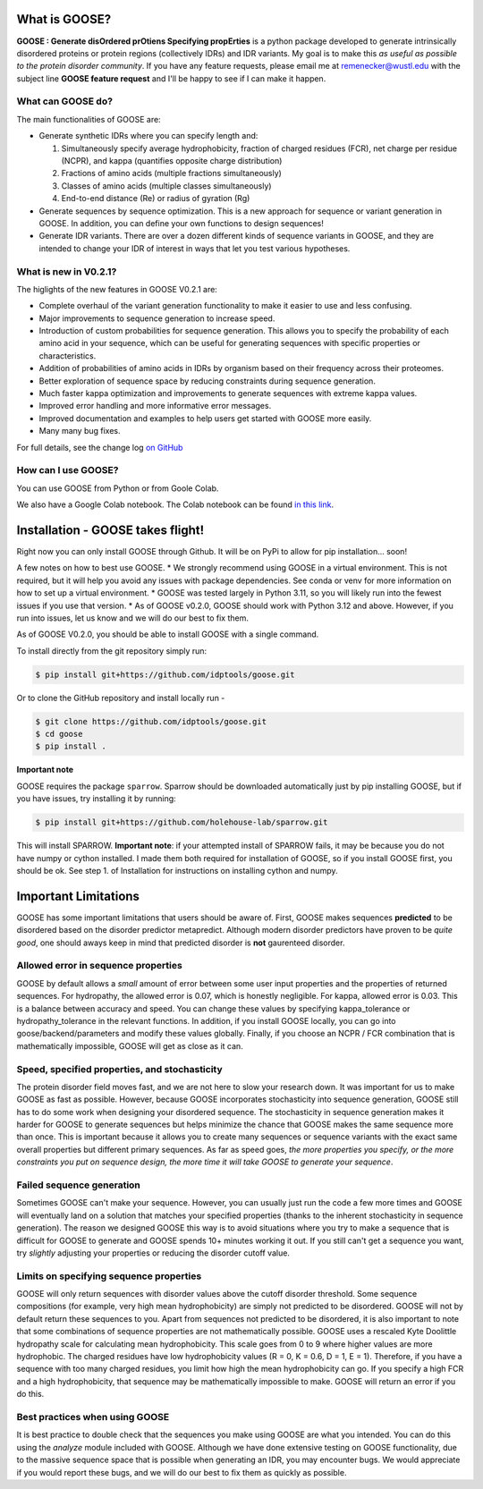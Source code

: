 What is GOOSE?
===============
**GOOSE : Generate disOrdered prOtiens Specifying propErties** is a python package developed to generate intrinsically disordered proteins or protein regions (collectively IDRs) and IDR variants. My goal is to make this *as useful as possible to the protein disorder community*. If you have any feature requests, please email me at remenecker@wustl.edu with the subject line **GOOSE feature request** and I'll be happy to see if I can make it happen. 

What can GOOSE do?
--------------------
The main functionalities of GOOSE are:

- Generate synthetic IDRs where you can specify length and:

  #. Simultaneously specify average hydrophobicity, fraction of charged residues (FCR), net charge per residue (NCPR), and kappa (quantifies opposite charge distribution)  
  #. Fractions of amino acids (multiple fractions simultaneously)  
  #. Classes of amino acids (multiple classes simultaneously)  
  #. End-to-end distance (Re) or radius of gyration (Rg)  

- Generate sequences by sequence optimization. This is a new approach for sequence  or variant generation in GOOSE. In addition, you can define your own functions to design sequences!
- Generate IDR variants. There are over a dozen different kinds of sequence variants in GOOSE, and they are intended to change your IDR of interest in ways that let you test various hypotheses.  

What is new in V0.2.1?
-----------------------
The higlights of the new features in GOOSE V0.2.1 are:

* Complete overhaul of the variant generation functionality to make it easier to use and less confusing.
* Major improvements to sequence generation to increase speed. 
* Introduction of custom probabilities for sequence generation. This allows you to specify the probability of each amino acid in your sequence, which can be useful for generating sequences with specific properties or characteristics.
* Addition of probabilities of amino acids in IDRs by organism based on their frequency across their proteomes. 
* Better exploration of sequence space by reducing constraints during sequence generation.
* Much faster kappa optimization and improvements to generate sequences with extreme kappa values.
* Improved error handling and more informative error messages.
* Improved documentation and examples to help users get started with GOOSE more easily.
* Many many bug fixes. 


For full details, see the change log `on GitHub <https://github.com/idptools/goose>`_ 

How can I use GOOSE?
--------------------
You can use GOOSE from Python or from Goole Colab.

We also have a Google Colab notebook. The Colab notebook can be found `in this link <https://colab.research.google.com/drive/1U9B-TfoNEZbbjhPUG5lrMPS0JL0nDB3o?usp=sharing>`_.


Installation - GOOSE takes flight!
===================================
Right now you can only install GOOSE through Github. It will be on PyPi to allow for pip installation... soon!  

A few notes on how to best use GOOSE.
* We strongly recommend using GOOSE in a virtual environment. This is not required, but it will help you avoid any issues with package dependencies. See conda or venv for more information on how to set up a virtual environment.
* GOOSE was tested largely in Python 3.11, so you will likely run into the fewest issues if you use that version. 
* As of GOOSE v0.2.0, GOOSE should work with Python 3.12 and above. However, if you run into issues, let us know and we will do our best to fix them.


As of GOOSE V0.2.0, you should be able to install GOOSE with a single command. 

To install directly from the git repository simply run:

.. code-block:: bash

    $ pip install git+https://github.com/idptools/goose.git

Or to clone the GitHub repository and install locally run - 

.. code-block:: bash

    $ git clone https://github.com/idptools/goose.git
    $ cd goose
    $ pip install .

**Important note**

GOOSE requires the package ``sparrow``. Sparrow should be downloaded automatically just by pip installing GOOSE, but if you have issues, try installing it by running:

.. code-block:: bash

    $ pip install git+https://github.com/holehouse-lab/sparrow.git

This will install SPARROW. **Important note**: if your attempted install of SPARROW fails, it may be because you do not have numpy or cython installed. I made them both required for installation of GOOSE, so if you install GOOSE first, you should be ok. See step 1. of Installation for instructions on installing cython and numpy. 


Important Limitations
======================
GOOSE has some important limitations that users should be aware of. First, GOOSE makes sequences **predicted** to be disordered based on the disorder predictor metapredict. Although modern disorder predictors have proven to be *quite good*, one should aways keep in mind that predicted disorder is **not** gaurenteed disorder. 

Allowed error in sequence properties
-------------------------------------
GOOSE by default allows a *small* amount of error between some user input properties and the properties of returned sequences. For hydropathy, the allowed error is 0.07, which is honestly negligible. For kappa, allowed error is 0.03. This is a balance between accuracy and speed. You can change these values by specifying kappa_tolerance or hydropathy_tolerance in the relevant functions. In addition, if you install GOOSE locally, you can go into goose/backend/parameters and modify these values globally. Finally, if you choose an NCPR / FCR combination that is mathematically impossible, GOOSE will get as close as it can.

Speed, specified properties, and stochasticity
-----------------------------------------------
The protein disorder field moves fast, and we are not here to slow your research down. It was important for us to make GOOSE as fast as possible. However, because GOOSE incorporates stochasticity into sequence generation, GOOSE still has to do some work when designing your disordered sequence. The stochasticity in sequence generation makes it harder for GOOSE to generate sequences but helps minimize the chance that GOOSE makes the same sequence more than once. This is important because it allows you to create many sequences or sequence variants with the exact same overall properties but different primary sequences. As far as speed goes, *the more properties you specify, or the more constraints you put on sequence design, the more time it will take GOOSE to generate your sequence*. 

Failed sequence generation
---------------------------
Sometimes GOOSE can't make your sequence. However, you can usually just run the code a few more times and GOOSE will eventually land on a solution that matches your specified properties (thanks to the inherent stochasticity in sequence generation). The reason we designed GOOSE this way is to avoid situations where you try to make a sequence that is difficult for GOOSE to generate and GOOSE spends 10+ minutes working it out. If you still can't get a sequence you want, try *slightly* adjusting your properties or reducing the disorder cutoff value. 

Limits on specifying sequence properties
-----------------------------------------
GOOSE will only return sequences with disorder values above the cutoff disorder threshold. Some sequence compositions (for example, very high mean hydrophobicity) are simply not predicted to be disordered. GOOSE will not by default return these sequences to you. Apart from sequences not predicted to be disordered, it is also important to note that some combinations of sequence properties are not mathematically possible. GOOSE uses a rescaled Kyte Doolittle hydropathy scale for calculating mean hydrophobicity. This scale goes from 0 to 9 where higher values are more hydrophobic. The charged residues have low hydrophobicity values (R = 0, K = 0.6, D = 1, E = 1). Therefore, if you have a sequence with too many charged residues, you limit how high the mean hydrophobicity can go. If you specify a high FCR and a high hydrophobicity, that sequence may be mathematically impossible to make. GOOSE will return an error if you do this. 

Best practices when using GOOSE
--------------------------------
It is best practice to double check that the sequences you make using GOOSE are what you intended. You can do this using the *analyze* module included with GOOSE. Although we have done extensive testing on GOOSE functionality, due to the massive sequence space that is possible when generating an IDR, you may encounter bugs. We would appreciate if you would report these bugs, and we will do our best to fix them as quickly as possible.

